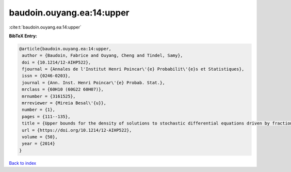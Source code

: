 baudoin.ouyang.ea:14:upper
==========================

:cite:t:`baudoin.ouyang.ea:14:upper`

**BibTeX Entry:**

.. code-block:: bibtex

   @article{baudoin.ouyang.ea:14:upper,
    author = {Baudoin, Fabrice and Ouyang, Cheng and Tindel, Samy},
    doi = {10.1214/12-AIHP522},
    fjournal = {Annales de l'Institut Henri Poincar\'{e} Probabilit\'{e}s et Statistiques},
    issn = {0246-0203},
    journal = {Ann. Inst. Henri Poincar\'{e} Probab. Stat.},
    mrclass = {60H10 (60G22 60H07)},
    mrnumber = {3161525},
    mrreviewer = {Mireia Besal\'{u}},
    number = {1},
    pages = {111--135},
    title = {Upper bounds for the density of solutions to stochastic differential equations driven by fractional {B}rownian motions},
    url = {https://doi.org/10.1214/12-AIHP522},
    volume = {50},
    year = {2014}
   }

`Back to index <../By-Cite-Keys.rst>`_
